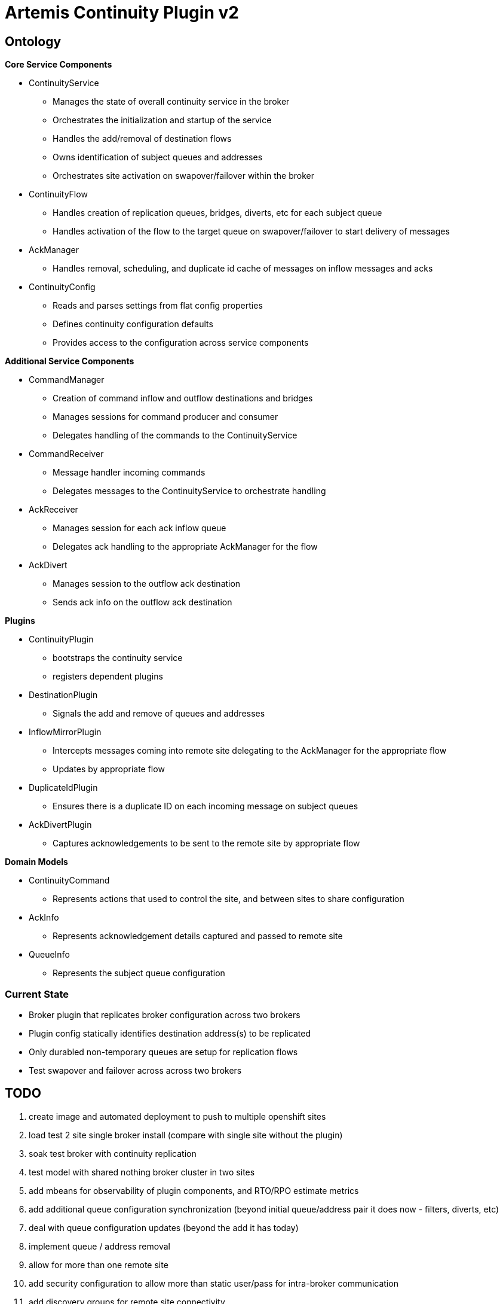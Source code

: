 # Artemis Continuity Plugin v2

## Ontology

.*Core Service Components*
* ContinuityService
  - Manages the state of overall continuity service in the broker
  - Orchestrates the initialization and startup of the service
  - Handles the add/removal of destination flows
  - Owns identification of subject queues and addresses
  - Orchestrates site activation on swapover/failover within the broker
* ContinuityFlow
  - Handles creation of replication queues, bridges, diverts, etc for each subject queue
  - Handles activation of the flow to the target queue on swapover/failover to start delivery of messages 
* AckManager
  - Handles removal, scheduling, and duplicate id cache of messages on inflow messages and acks
* ContinuityConfig
  - Reads and parses settings from flat config properties
  - Defines continuity configuration defaults
  - Provides access to the configuration across service components 
  
.*Additional Service Components*
* CommandManager
  - Creation of command inflow and outflow destinations and bridges
  - Manages sessions for command producer and consumer
  - Delegates handling of the commands to the ContinuityService
* CommandReceiver
  - Message handler incoming commands
  - Delegates messages to the ContinuityService to orchestrate handling
* AckReceiver
  - Manages session for each ack inflow queue
  - Delegates ack handling to the appropriate AckManager for the flow
* AckDivert
  - Manages session to the outflow ack destination
  - Sends ack info on the outflow ack destination

.*Plugins*
* ContinuityPlugin
  - bootstraps the continuity service
  - registers dependent plugins
* DestinationPlugin
  - Signals the add and remove of queues and addresses
* InflowMirrorPlugin
  - Intercepts messages coming into remote site delegating to the AckManager for the appropriate flow
  - Updates by appropriate flow
* DuplicateIdPlugin
  - Ensures there is a duplicate ID on each incoming message on subject queues
* AckDivertPlugin
  - Captures acknowledgements to be sent to the remote site by appropriate flow
    
.*Domain Models*
* ContinuityCommand
   - Represents actions that used to control the site, and between sites to share configuration
* AckInfo
   - Represents acknowledgement details captured and passed to remote site 
* QueueInfo
   - Represents the subject queue configuration

### Current State

* Broker plugin that replicates broker configuration across two brokers
* Plugin config statically identifies destination address(s) to be replicated
* Only durabled non-temporary queues are setup for replication flows
* Test swapover and failover across across two brokers 

## TODO

1. create image and automated deployment to push to multiple openshift sites
2. load test 2 site single broker install (compare with single site without the plugin)
3. soak test broker with continuity replication
3. test model with shared nothing broker cluster in two sites
4. add mbeans for observability of plugin components, and RTO/RPO estimate metrics
5. add additional queue configuration synchronization (beyond initial queue/address pair it does now - filters, diverts, etc)
6. deal with queue configuration updates (beyond the add it has today)
7. implement queue / address removal
8. allow for more than one remote site
9. add security configuration to allow more than static user/pass for intra-broker communication
10. add discovery groups for remote site connectivity
11. add finer tuning of continuity strategy
12. create examples of swapover for local DC, and DC spanned clients, with swapover model
13. create Operator to orchestrate the broker swapover
14. automatically adjust delivery delay strategy timeframe based on detected RTO/RPO
15. improve plugin failure / error handling, and shutdown cleanup
16. improve documentation - add user level topology diagrams/docs, and detailed level contributor diagrams/docs
17. create Continuity Plugin overview presentation
18. evaluate adding synchronous replication model (custom divert that sends message and acks remotely, preventing delivery if 1 or more remotes are not available)

## Artemis Enhancements

1. Broker Startup Plugin hook - The plugin requires connection destinations within the broker. There is currently no plugin interface that signals the broker has started and is ready to accept incoming connnectiong. The plug currently finalizes its initialization on the first inbound connection, however it would be better if there was a plugin hook to signal that the broker is started. 

## Risks

1. Clients by default batch message acknowledgement, which prevents the acks from being captured and forwarded to the remote site. This may improve client performance, but cause the window of ack replication to be large, and stress the remote broker as batches of acks are received. This can be aided by having smaller batch sizes or using transactional consumers which acknowledge each message received. 
2. Slow consumers may cause a build up of staged messages. As messages are acknowledged on the remote site the seek and removal time will be heavy for large staged queues. Using a message delivery delay and the duplicate id cache may be a good alternative. Load and soak testing is required to understand this risk better. 
